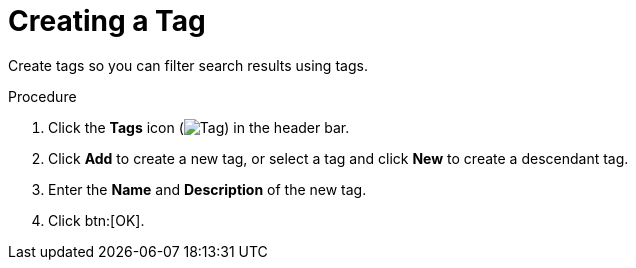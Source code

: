 :_content-type: PROCEDURE
[id="Creating_a_tag"]
= Creating a Tag

Create tags so you can filter search results using tags.

.Procedure

. Click the *Tags* icon (image:images/Tag.png[title="Tags icon"]) in the header bar.
. Click *Add* to create a new tag, or select a tag and click *New* to create a descendant tag.
. Enter the *Name* and *Description* of the new tag.
. Click btn:[OK].
